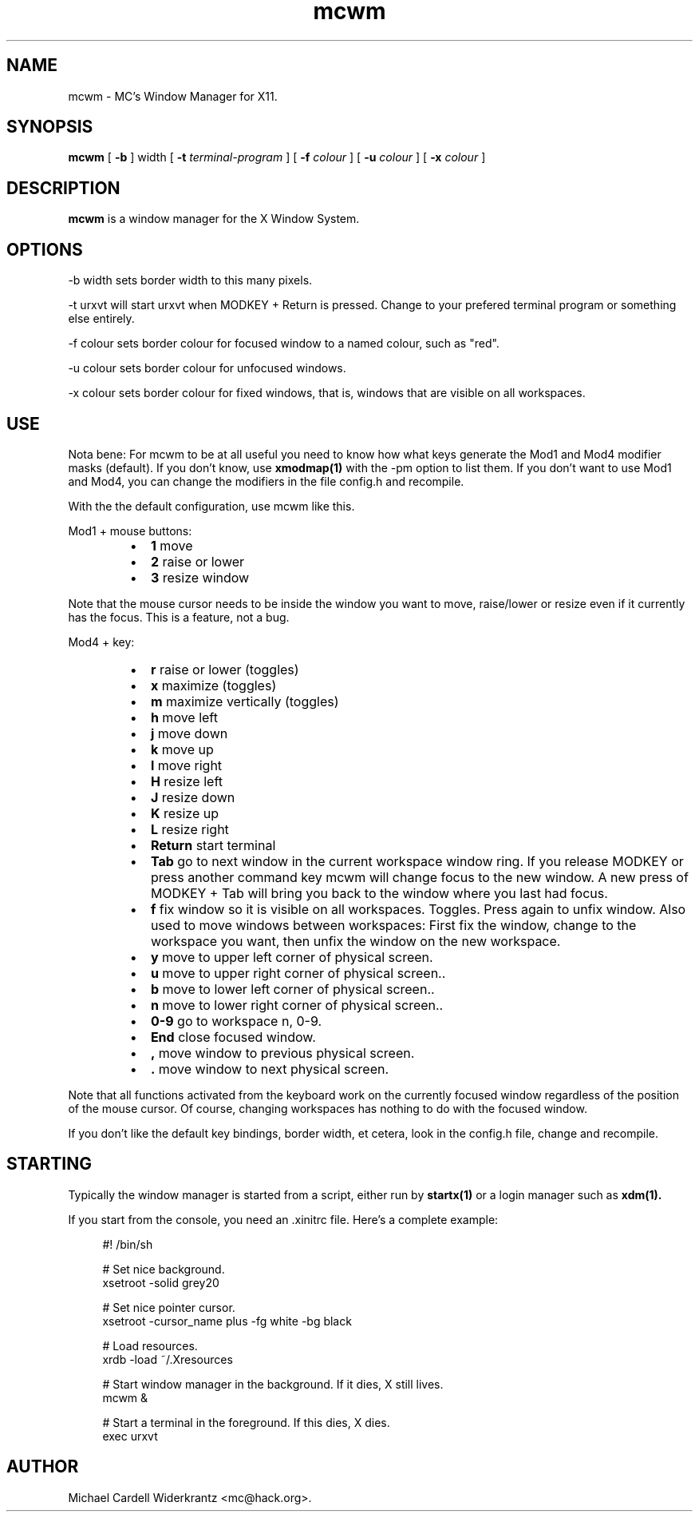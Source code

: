 .TH mcwm 1 "Nov 07, 2011" "" ""
.SH NAME
mcwm \- MC's Window Manager for X11.
.SH SYNOPSIS
.B mcwm
[ 
.B \-b 
] width
[ 
.B \-t 
.I terminal-program
] [ 
.B \-f 
.I colour
] [ 
.B \-u 
.I colour
] [ 
.B \-x
.I colour
]

.SH DESCRIPTION
.B mcwm\fP is a window manager for the X Window System.

.SH OPTIONS
.PP
\-b width sets border width to this many pixels.
.PP
\-t urxvt will start urxvt when MODKEY + Return is pressed. Change to
your prefered terminal program or something else entirely.
.PP
\-f colour sets border colour for focused window to a named colour,
such as "red".
.PP
\-u colour sets border colour for unfocused windows.
.PP
\-x colour sets border colour for fixed windows, that is, windows that
are visible on all workspaces.

.SH USE
Nota bene: For mcwm to be at all useful you need to know how what keys
generate the Mod1 and Mod4 modifier masks (default). If you don't
know, use
.B xmodmap(1)
with the \-pm option to list them. If you don't want to use Mod1 and
Mod4, you can change the modifiers in the file config.h and recompile.

With the the default configuration, use mcwm like this.
.PP
Mod1 + mouse buttons:
.RS
.IP \(bu 2
.B 1
move
.IP \(bu 2
.B 2
raise or lower
.IP \(bu 2
.B 3
resize window
.RE
.PP
Note that the mouse cursor needs to be inside the window you want to
move, raise/lower or resize even if it currently has the focus. This
is a feature, not a bug.
.PP
Mod4 + key:
.RS
.IP \(bu 2
.B r 
raise or lower (toggles)
.IP \(bu 2
.B x 
maximize (toggles)
.IP \(bu 2
.B m 
maximize vertically (toggles)
.IP \(bu 2
.B h 
move left
.IP \(bu 2
.B j 
move down
.IP \(bu 2
.B k 
move up
.IP \(bu 2
.B l 
move right
.IP \(bu 2
.B H 
resize left
.IP \(bu 2
.B J 
resize down
.IP \(bu 2
.B K 
resize up
.IP \(bu 2
.B L
resize right
.IP \(bu 2
.B Return
start terminal
.IP \(bu 2
.B Tab
go to next window in the current workspace window ring. If you release
MODKEY or press another command key mcwm will change focus to the new
window. A new press of MODKEY + Tab will bring you back to the window
where you last had focus.
.IP \(bu 2
.B f
fix window so it is visible on all workspaces. Toggles. Press again to
unfix window. Also used to move windows between workspaces: First fix
the window, change to the workspace you want, then unfix the window on
the new workspace.
.IP \(bu 2
.B y
move to upper left corner of physical screen.
.IP \(bu 2
.B u
move  to upper right corner of physical screen..
.IP \(bu 2
.B b
move to lower left corner of physical screen..
.IP \(bu 2
.B n
move to lower right corner of physical screen..
.IP \(bu 2
.B 0\-9
go to workspace n, 0-9.
.IP \(bu 2
.B End
close focused window.
.IP \(bu 2
.B ,
move window to previous physical screen.
.IP \(bu 2
.B .
move window to next physical screen.
.RE
.PP
Note that all functions activated from the keyboard work on the
currently focused window regardless of the position of the mouse
cursor. Of course, changing workspaces has nothing to do with the
focused window.
.PP
If you don't like the default key bindings, border width, et cetera,
look in the config.h file, change and recompile.
.PP
.SH STARTING
Typically the window manager is started from a script, either run by
.B startx(1) 
or a login manager such as 
.B xdm(1).
.PP
If you start from the console, you need an .xinitrc file. Here's a
complete example:
.sp
.in +4
.nf
\&#! /bin/sh

# Set nice background.
xsetroot -solid grey20

# Set nice pointer cursor.
xsetroot \-cursor_name plus \-fg white \-bg black

# Load resources.
xrdb \-load ~/.Xresources

# Start window manager in the background. If it dies, X still lives.
mcwm &

# Start a terminal in the foreground. If this dies, X dies.
exec urxvt
.fi
.in -4
.sp
.SH AUTHOR
Michael Cardell Widerkrantz <mc@hack.org>.
